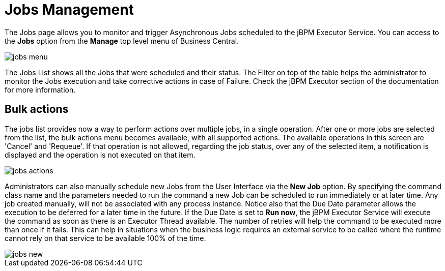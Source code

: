 = Jobs Management


The Jobs page allows you to monitor and trigger Asynchronous Jobs scheduled to the jBPM Executor Service.
You can access to the *Jobs* option from the *Manage* top level menu of Business Central.


image::Console/jobs-menu.png[]


The Jobs List shows all the Jobs that were scheduled and their status.
The Filter on top of the table  helps the administrator to monitor the Jobs execution and take corrective actions in case of Failure.
Check the jBPM Executor section of the documentation for more information.

== Bulk actions

The jobs list provides now a way to perform actions over multiple jobs, in a single operation.
After one or more jobs are selected from the list, the bulk actions menu becomes available, with all supported actions.
The available operations in this screen are 'Cancel' and 'Requeue'. If that operation is not allowed, regarding the job status,
over any of the selected item, a notification is displayed and the operation is not executed on that item.


image::Console/jobs-actions.png[]


Administrators can also manually schedule new Jobs from the User Interface via the *New Job* option.
By specifying the command class name and the parameters needed to run the command a new Job can be scheduled to run immediately or at later time.
Any job created manually, will not be associated with any process instance.
Notice also that the Due Date parameter allows the execution to be deferred for a later time in the future.
If the Due Date is set to *Run now*, the jBPM Executor Service will execute the command as soon as there is an Executor Thread available.
The number of retries will help the command to be executed more than once if it fails.
This can help in situations when the business logic requires an external service to be called where the runtime cannot rely on that service to be available 100% of the time.


image::Console/jobs-new.png[]
